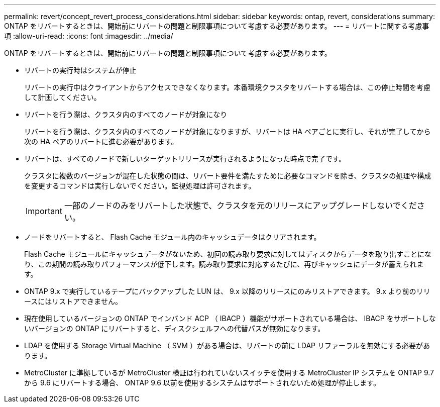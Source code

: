 ---
permalink: revert/concept_revert_process_considerations.html 
sidebar: sidebar 
keywords: ontap, revert, considerations 
summary: ONTAP をリバートするときは、開始前にリバートの問題と制限事項について考慮する必要があります。 
---
= リバートに関する考慮事項
:allow-uri-read: 
:icons: font
:imagesdir: ../media/


[role="lead"]
ONTAP をリバートするときは、開始前にリバートの問題と制限事項について考慮する必要があります。

* リバートの実行時はシステムが停止
+
リバートの実行中はクライアントからアクセスできなくなります。本番環境クラスタをリバートする場合は、この停止時間を考慮して計画してください。

* リバートを行う際は、クラスタ内のすべてのノードが対象になり
+
リバートを行う際は、クラスタ内のすべてのノードが対象になりますが、リバートは HA ペアごとに実行し、それが完了してから次の HA ペアのリバートに進む必要があります。

* リバートは、すべてのノードで新しいターゲットリリースが実行されるようになった時点で完了です。
+
クラスタに複数のバージョンが混在した状態の間は、リバート要件を満たすために必要なコマンドを除き、クラスタの処理や構成を変更するコマンドは実行しないでください。監視処理は許可されます。

+

IMPORTANT: 一部のノードのみをリバートした状態で、クラスタを元のリリースにアップグレードしないでください。

* ノードをリバートすると、 Flash Cache モジュール内のキャッシュデータはクリアされます。
+
Flash Cache モジュールにキャッシュデータがないため、初回の読み取り要求に対してはディスクからデータを取り出すことになり、この期間の読み取りパフォーマンスが低下します。読み取り要求に対応するたびに、再びキャッシュにデータが蓄えられます。

* ONTAP 9.x で実行しているテープにバックアップした LUN は、 9.x 以降のリリースにのみリストアできます。 9.x より前のリリースにはリストアできません。
* 現在使用しているバージョンの ONTAP でインバンド ACP （ IBACP ）機能がサポートされている場合は、 IBACP をサポートしないバージョンの ONTAP にリバートすると、ディスクシェルフへの代替パスが無効になります。
* LDAP を使用する Storage Virtual Machine （ SVM ）がある場合は、リバートの前に LDAP リファーラルを無効にする必要があります。
* MetroCluster に準拠しているが MetroCluster 検証は行われていないスイッチを使用する MetroCluster IP システムを ONTAP 9.7 から 9.6 にリバートする場合、 ONTAP 9.6 以前を使用するシステムはサポートされないため処理が停止します。

